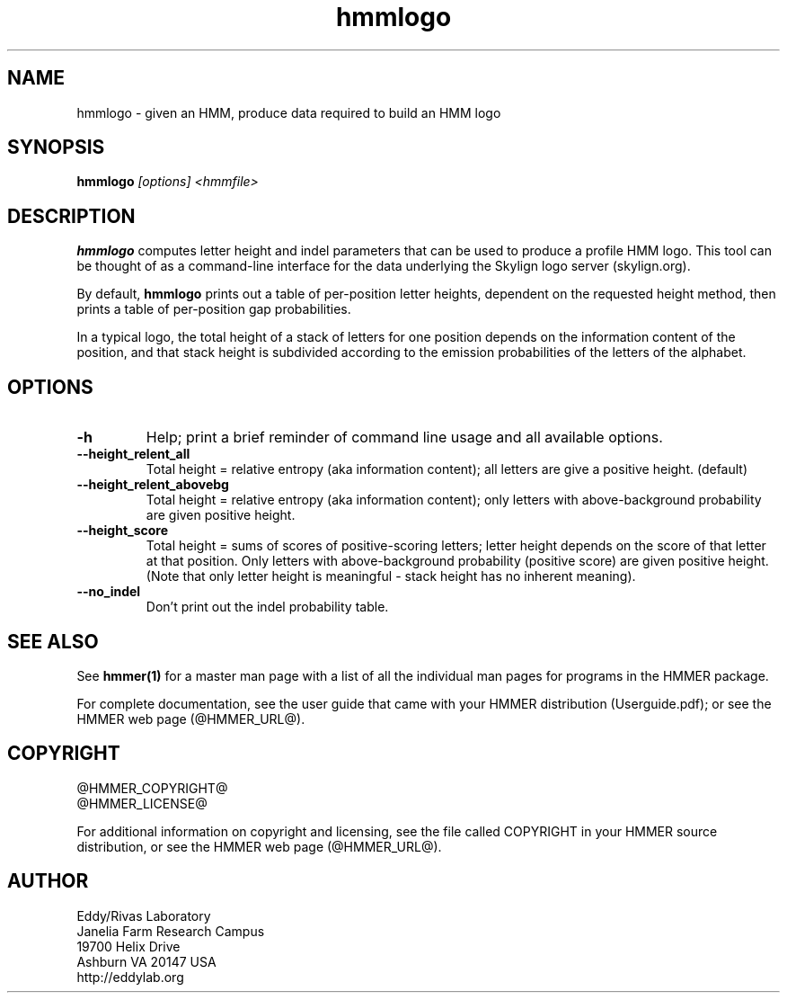 .TH "hmmlogo" 1 "@HMMER_DATE@" "HMMER @HMMER_VERSION@" "HMMER Manual"

.SH NAME
hmmlogo - given an HMM, produce data required to build an HMM logo


.SH SYNOPSIS
.B hmmlogo
.I [options]
.I <hmmfile>


.SH DESCRIPTION

.PP
.B hmmlogo 
computes letter height and indel parameters that can be used to 
produce a profile HMM logo. This tool can be thought of as a 
command-line interface for the data underlying the Skylign 
logo server (skylign.org).

By default, 
.B hmmlogo
prints out a table of per-position letter heights, dependent on the 
requested height method, then prints a table of per-position gap
probabilities. 

In a typical logo, the total height of a stack of letters for one
position depends on the information content of the position, and 
that stack height is subdivided according to the emission 
probabilities of the letters of the alphabet.
 

.SH OPTIONS

.TP
.B -h
Help; print a brief reminder of command line usage and all available
options.


.TP
.B --height_relent_all
Total height = relative entropy (aka information content); all letters 
are give a positive height.  (default)

.TP
.B --height_relent_abovebg
Total height = relative entropy (aka information content); only letters 
with above-background probability are given positive height.

.TP
.B --height_score
Total height = sums of scores of positive-scoring letters; letter
height depends on the score of that letter at that position. Only 
letters with above-background probability (positive score) are 
given positive height. (Note that only letter height is meaningful -
stack height has no inherent meaning).

.TP
.B --no_indel
Don't print out the indel probability table.


.SH SEE ALSO 

See 
.B hmmer(1)
for a master man page with a list of all the individual man pages
for programs in the HMMER package.

.PP
For complete documentation, see the user guide that came with your
HMMER distribution (Userguide.pdf); or see the HMMER web page
(@HMMER_URL@).



.SH COPYRIGHT

.nf
@HMMER_COPYRIGHT@
@HMMER_LICENSE@
.fi

For additional information on copyright and licensing, see the file
called COPYRIGHT in your HMMER source distribution, or see the HMMER
web page 
(@HMMER_URL@).


.SH AUTHOR

.nf
Eddy/Rivas Laboratory
Janelia Farm Research Campus
19700 Helix Drive
Ashburn VA 20147 USA
http://eddylab.org
.fi



